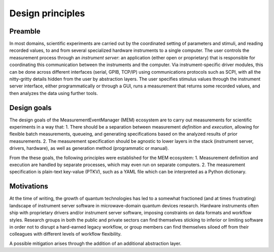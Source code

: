 Design principles
=================


Preamble
--------


In most domains, scientific experiments are carried out by the coordinated
setting of parameters and stimuli, and reading recorded values, to and from
several specialized hardware instruments to a single computer.
The user controls the measurement process through an *instrument server*: an
application (either open or proprietary) that is responsible for coordinating
this communication between the instruments and the computer. 
Via instrument-specific driver modules, this can be done across different
interfaces (serial, GPIB, TCP/IP) using communications protocols such as SCPI,
with all the nitty-gritty details hidden from the user by abstraction layers.
The user specifies stimulus values through the instrument server interface,
either programmatically or through a GUI, runs a measurement that returns some
recorded values, and then analyzes the data using further tools.


Design goals
------------


The design goals of the MeasurementEventManager (MEM) ecosystem are to carry
out measurements for scientific experiments in a way that:
1. There should be a separation between measurement *definition* and
*execution*, allowing for flexible batch measurements, queueing, and
generating specifications based on the analyzed results of prior measurements.
2. The measurement specification should be agnostic to lower layers in the
stack (instrument server, drivers, hardware), as well as generation method
(programmatic or manual).

From the these goals, the following principles were established for the MEM
ecosystem:
1. Measurement definition and execution are handled by separate processes,
which may even run on separate computers.
2. The measurement specification is plain-text key-value (PTKV), such as a YAML
file which can be interpreted as a Python dictionary.


Motivations
-----------


At the time of writing, the growth of quantum technologies has led to a
somewhat fractioned (and at times frustrating) landscape of instrument server
software in microwave-domain quantum devices research.
Hardware instruments often ship with proprietary drivers and/or instrument
server software, imposing constraints on data formats and workflow styles.
Research groups in both the public and private sectors can find themselves
sticking to inferior or limiting software in order not to disrupt a hard-earned
legacy workflow, or group members can find themselves siloed off from their
colleagues with different levels of workflow flexibility.

A possible mitigation arises through the addition of an additional abstraction
layer.
